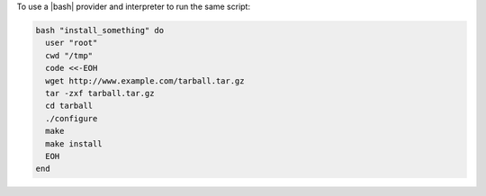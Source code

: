 .. This is an included how-to. 

To use a |bash| provider and interpreter to run the same script:

.. code-block:: ruby

   bash "install_something" do
     user "root"
     cwd "/tmp"
     code <<-EOH
     wget http://www.example.com/tarball.tar.gz
     tar -zxf tarball.tar.gz
     cd tarball
     ./configure
     make
     make install
     EOH
   end
